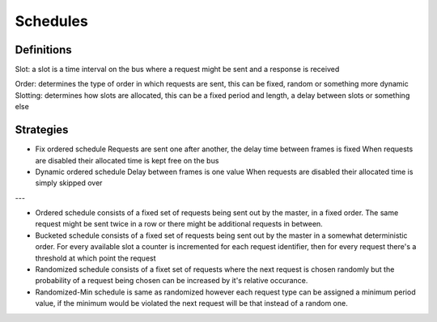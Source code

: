 Schedules
=========

Definitions
-----------

Slot: a slot is a time interval on the bus where a request might be sent and a response is received

Order: determines the type of order in which requests are sent, this can be fixed, random or something more dynamic
Slotting: determines how slots are allocated, this can be a fixed period and length, a delay between slots or something else




Strategies
----------

* Fix ordered schedule
  Requests are sent one after another, the delay time between frames is fixed
  When requests are disabled their allocated time is kept free on the bus

* Dynamic ordered schedule
  Delay between frames is one value
  When requests are disabled their allocated time is simply skipped over

---

* Ordered schedule consists of a fixed set of requests being sent out by the master, in a fixed order.
  The same request might be sent twice in a row or there might be additional requests in between.

* Bucketed schedule consists of a fixed set of requests being sent out by the master in a somewhat
  deterministic order. For every available slot a counter is incremented for each request identifier,
  then for every request there's a threshold at which point the request 

* Randomized schedule consists of a fixet set of requests where the next request is chosen randomly
  but the probability of a request being chosen can be increased by it's relative occurance.

* Randomized-Min schedule is same as randomized however each request type can be assigned a minimum
  period value, if the minimum would be violated the next request will be that instead of a random one.


